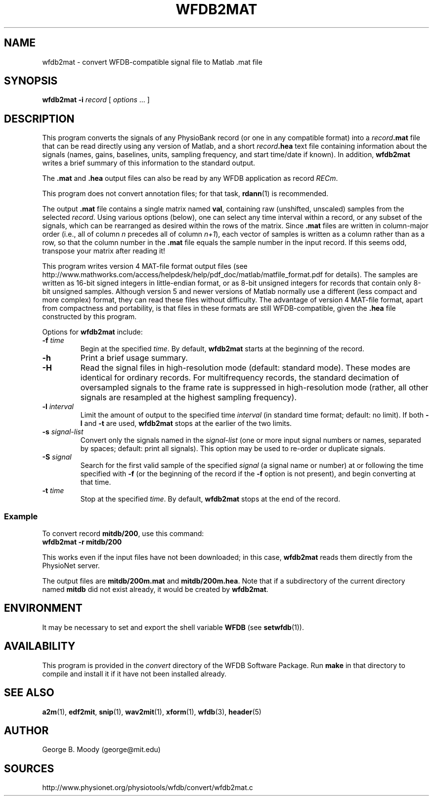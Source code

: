 .TH WFDB2MAT 1  "26 February 2009" "WFDB 10.4.15" "WFDB Applications Guide"
.SH NAME
wfdb2mat \- convert WFDB-compatible signal file to Matlab .mat file
.SH SYNOPSIS
\fBwfdb2mat -i\fR \fIrecord\fR [ \fIoptions\fR ... ]
.SH DESCRIPTION
.PP
This program converts the signals of any PhysioBank record (or one in
any compatible format) into a \fIrecord\fB.mat\fR file that can be
read directly using any version of Matlab, and a short
\fIrecord\fB.hea\fR text file containing information about the signals
(names, gains, baselines, units, sampling frequency, and start
time/date if known).  In addition, \fBwfdb2mat\fR writes a brief
summary of this information to the standard output.
.PP
The \fB.mat\fR and \fB.hea\fR output files can also be read by
any WFDB application as record \fIRECm\fR.
.PP
This program does not convert annotation files; for that task,
\fBrdann\fR(1) is recommended.
.PP
The output \fB.mat\fR file contains a single matrix named \fBval\fR,
containing raw (unshifted, unscaled) samples from the selected \fIrecord\fR.
Using various options (below), one can select any time interval within a
record, or any subset of the signals, which can be rearranged as
desired within the rows of the matrix.  Since \fB.mat\fR files are written
in column-major order (i.e., all of column \fIn\fR precedes all of column
\fIn+1\fR), each vector of samples is written as a column rather than as a
row, so that the column number in the \fB.mat\fR file equals the sample
number in the input record.  If this seems odd, transpose your matrix
after reading it!
.PP
This program writes version 4 MAT-file format output files (see
http://www.mathworks.com/access/helpdesk/help/pdf_doc/matlab/matfile_format.pdf
for details).
The samples are written as 16-bit signed integers in little-endian format, or
as 8-bit unsigned integers for records that contain only 8-bit unsigned samples.
Although version 5 and newer versions of Matlab normally use a different (less
compact and more complex) format, they can read these files without difficulty.
The advantage of version 4 MAT-file format, apart from compactness and
portability, is that files in these formats are still WFDB-compatible, given
the \fB.hea\fR file constructed by this program.
.PP
Options for \fBwfdb2mat\fR include:
.TP
\fB-f\fR \fItime\fR
Begin at the specified \fItime\fR.  By default, \fBwfdb2mat\fR starts at the
beginning of the record.
.TP
\fB-h\fR
Print a brief usage summary.
.TP
\fB-H\fR
Read the signal files in high-resolution mode (default: standard mode).
These modes are identical for ordinary records.  For multifrequency records,
the standard decimation of oversampled signals to the frame rate is suppressed
in high-resolution mode (rather, all other signals are resampled at the highest
sampling frequency).
.TP
\fB-l\fR \fIinterval\fR
Limit the amount of output to the specified time \fIinterval\fR (in standard
time format;  default: no limit).  If both \fB-l\fR and \fB-t\fR are used,
\fBwfdb2mat\fR stops at the earlier of the two limits.
.TP
\fB-s\fR \fIsignal-list\fR
Convert only the signals named in the \fIsignal-list\fR (one or more
input signal numbers or names, separated by spaces; default: print all
signals).  This option may be used to re-order or duplicate signals.
.TP
\fB-S\fR \fIsignal\fR
Search for the first valid sample of the specified \fIsignal\fR (a signal name
or number) at or following the time specified with \fB-f\fR (or the beginning of
the record if the \fB-f\fR option is not present), and begin converting at that
time.
.TP
\fB-t\fR \fItime\fR
Stop at the specified \fItime\fR.  By default, \fBwfdb2mat\fR stops at the end
of the record.
.SS Example
.PP
To convert record \fBmitdb/200\fR, use this command:
.br
	\fBwfdb2mat -r mitdb/200\fR
.PP
This works even if the input files have not been downloaded;  in this case,
\fBwfdb2mat\fR reads them directly from the PhysioNet server.
.PP
The output files are \fBmitdb/200m.mat\fR and \fBmitdb/200m.hea\fR.  Note that
if a subdirectory of the current directory named \fBmitdb\fR did not exist
already, it would be created by \fBwfdb2mat\fR.
.SH ENVIRONMENT
.PP
It may be necessary to set and export the shell variable \fBWFDB\fR (see
\fBsetwfdb\fR(1)).
.SH AVAILABILITY
This program is provided in the \fIconvert\fR directory of the WFDB Software
Package.  Run \fBmake\fR in that directory to compile and install it if it
have not been installed already.
.SH SEE ALSO
\fBa2m\fR(1), \fBedf2mit\fR, \fBsnip\fR(1), \fBwav2mit\fR(1), \fBxform\fR(1),
\fBwfdb\fR(3), \fBheader\fR(5)
.SH AUTHOR
George B. Moody (george@mit.edu)
.SH SOURCES
http://www.physionet.org/physiotools/wfdb/convert/wfdb2mat.c
